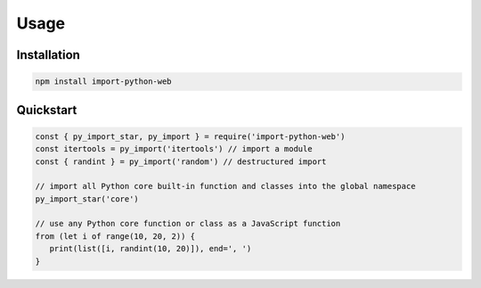 =====
Usage
=====


Installation
------------

.. code-block:: console

   npm install import-python-web


Quickstart
----------

.. code-block:: javascript

   const { py_import_star, py_import } = require('import-python-web')
   const itertools = py_import('itertools') // import a module
   const { randint } = py_import('random') // destructured import

   // import all Python core built-in function and classes into the global namespace
   py_import_star('core')

   // use any Python core function or class as a JavaScript function
   from (let i of range(10, 20, 2)) {
      print(list([i, randint(10, 20)]), end=', ')
   }
